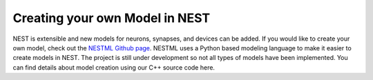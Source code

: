 Creating your own Model in NEST
================================


NEST is extensible and new models for neurons, synapses, and devices can be
added. If you would like to create your own model, check out the `NESTML Github
page <https://github.com/nest/nestml>`_. NESTML uses a Python based modeling language to make
it easier to create models in NEST. The project is still under development so
not all types of models have been implemented. You can find details about model 
creation using our C++ source code here.


